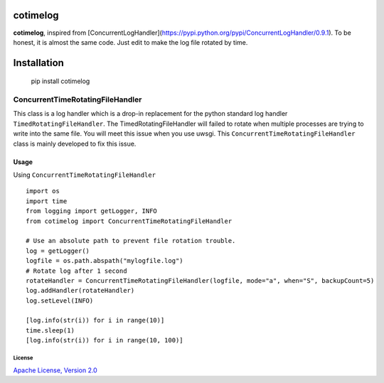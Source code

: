 cotimelog
=========

|image0| |PyPI|


**cotimelog**, inspired from [ConcurrentLogHandler](https://pypi.python.org/pypi/ConcurrentLogHandler/0.9.1).
To be honest, it is almost the same code. Just edit to make the log file rotated by time.


Installation
============

    pip install cotimelog


ConcurrentTimeRotatingFileHandler
---------------------------------

This class is a log handler which is a drop-in replacement for the python standard log handler
``TimedRotatingFileHandler``.
The TimedRotatingFileHandler will failed to rotate when multiple processes are trying to
write into the same file. You will meet this issue when you use uwsgi.
This ``ConcurrentTimeRotatingFileHandler`` class is mainly developed to fix this issue.

Usage
`````

Using ``ConcurrentTimeRotatingFileHandler`` ::

    import os
    import time
    from logging import getLogger, INFO
    from cotimelog import ConcurrentTimeRotatingFileHandler

    # Use an absolute path to prevent file rotation trouble.
    log = getLogger()
    logfile = os.path.abspath("mylogfile.log")
    # Rotate log after 1 second
    rotateHandler = ConcurrentTimeRotatingFileHandler(logfile, mode="a", when="S", backupCount=5)
    log.addHandler(rotateHandler)
    log.setLevel(INFO)

    [log.info(str(i)) for i in range(10)]
    time.sleep(1)
    [log.info(str(i)) for i in range(10, 100)]




License
^^^^^^^

`Apache License, Version 2.0 <http://www.apache.org/licenses/LICENSE-2.0.html>`_


.. |image0| image:: https://travis-ci.org/badbye/timelog.svg?branch=master
.. |PyPI| image:: https://img.shields.io/pypi/pyversions/cotimelog.svg?style=flat-square
